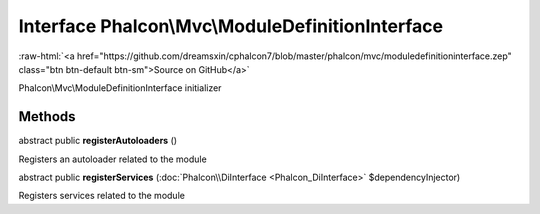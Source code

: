 Interface **Phalcon\\Mvc\\ModuleDefinitionInterface**
=====================================================

.. role:: raw-html(raw)
   :format: html

:raw-html:`<a href="https://github.com/dreamsxin/cphalcon7/blob/master/phalcon/mvc/moduledefinitioninterface.zep" class="btn btn-default btn-sm">Source on GitHub</a>`

Phalcon\\Mvc\\ModuleDefinitionInterface initializer


Methods
-------

abstract public  **registerAutoloaders** ()

Registers an autoloader related to the module



abstract public  **registerServices** (:doc:`Phalcon\\DiInterface <Phalcon_DiInterface>` $dependencyInjector)

Registers services related to the module



